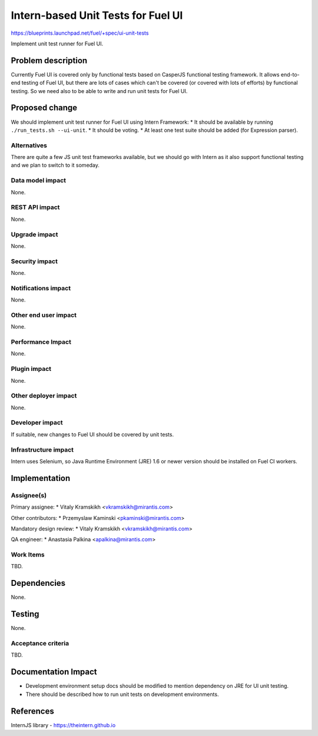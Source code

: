 ..
 This work is licensed under a Creative Commons Attribution 3.0 Unported
 License.

 http://creativecommons.org/licenses/by/3.0/legalcode

===================================
Intern-based Unit Tests for Fuel UI
===================================

https://blueprints.launchpad.net/fuel/+spec/ui-unit-tests

Implement unit test runner for Fuel UI.


Problem description
===================

Currently Fuel UI is covered only by functional tests based on CasperJS
functional testing framework. It allows end-to-end testing of Fuel UI, but
there are lots of cases which can't be covered (or covered with lots of
efforts) by functional testing. So we need also to be able to write and run
unit tests for Fuel UI.


Proposed change
===============

We should implement unit test runner for Fuel UI using Intern Framework:
* It should be available by running ``./run_tests.sh --ui-unit``.
* It should be voting.
* At least one test suite should be added (for Expression parser).

Alternatives
------------

There are quite a few JS unit test frameworks available, but we should go with
Intern as it also support functional testing and we plan to switch to it
someday.

Data model impact
-----------------

None.

REST API impact
---------------

None.

Upgrade impact
--------------

None.

Security impact
---------------

None.

Notifications impact
--------------------

None.

Other end user impact
---------------------

None.

Performance Impact
------------------

None.

Plugin impact
-------------

None.

Other deployer impact
---------------------

None.

Developer impact
----------------

If suitable, new changes to Fuel UI should be covered by unit tests.

Infrastructure impact
---------------------

Intern uses Selenium, so Java Runtime Environment (JRE) 1.6 or newer version
should be installed on Fuel CI workers.


Implementation
==============

Assignee(s)
-----------

Primary assignee:
* Vitaly Kramskikh <vkramskikh@mirantis.com>

Other contributors:
* Przemyslaw Kaminski <pkaminski@mirantis.com>

Mandatory design review:
* Vitaly Kramskikh <vkramskikh@mirantis.com>

QA engineer:
* Anastasia Palkina <apalkina@mirantis.com>

Work Items
----------

TBD.


Dependencies
============

None.


Testing
=======

None.

Acceptance criteria
-------------------

TBD.


Documentation Impact
====================

* Development environment setup docs should be modified to mention dependency
  on JRE for UI unit testing.

* There should be described how to run unit tests on development environments.


References
==========

InternJS library - https://theintern.github.io
